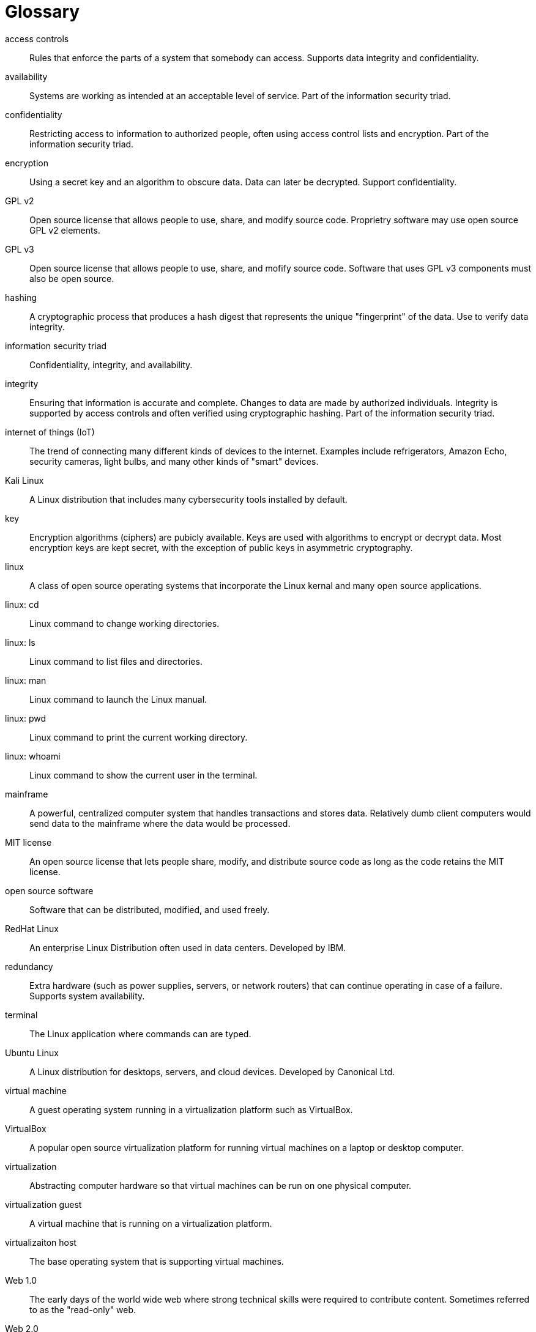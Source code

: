 [[glossary]]
= Glossary

[glossary]

access controls:: Rules that enforce the parts of a system that somebody can access. Supports data integrity and confidentiality.

availability:: Systems are working as intended at an acceptable level of service. Part of the information security triad.

confidentiality:: Restricting access to information to authorized people, often using access control lists and encryption. Part of the information security triad.

encryption:: Using a secret key and an algorithm to obscure data. Data can later be decrypted. Support confidentiality.

GPL v2:: Open source license that allows people to use, share, and modify source code. Proprietry software may use open source GPL v2 elements.

GPL v3:: Open source license that allows people to use, share, and mofify source code. Software that uses GPL v3 components must also be open source.

hashing:: A cryptographic process that produces a hash digest that represents the unique "fingerprint" of the data. Use to verify data integrity.

information security triad:: Confidentiality, integrity, and availability.

integrity:: Ensuring that information is accurate and complete. Changes to data are made by authorized individuals. Integrity is supported by access controls and often verified using cryptographic hashing. Part of the information security triad.

internet of things (IoT):: The trend of connecting many different kinds of devices to the internet. Examples include refrigerators, Amazon Echo, security cameras, light bulbs, and many other kinds of "smart" devices.

Kali Linux:: A Linux distribution that includes many cybersecurity tools installed by default.

key:: Encryption algorithms (ciphers) are pubicly available. Keys are used with algorithms to encrypt or decrypt data. Most encryption keys are kept secret, with the exception of public keys in asymmetric cryptography.

linux:: A class of open source operating systems that incorporate the Linux kernal and many open source applications.

linux: cd:: Linux command to change working directories.

linux: ls:: Linux command to list files and directories.

linux: man:: Linux command to launch the Linux manual.

linux: pwd:: Linux command to print the current working directory.

linux: whoami:: Linux command to show the current user in the terminal.

mainframe:: A powerful, centralized computer system that handles transactions and stores data. Relatively dumb client computers would send data to the mainframe where the data would be processed.

MIT license:: An open source license that lets people share, modify, and distribute source code as long as the code retains the MIT license.

open source software:: Software that can be distributed, modified, and used freely.

RedHat Linux:: An enterprise Linux Distribution often used in data centers. Developed by IBM.

redundancy:: Extra hardware (such as power supplies, servers, or network routers) that can continue operating in case of a failure. Supports system availability.

terminal:: The Linux application where commands can are typed.

Ubuntu Linux:: A Linux distribution for desktops, servers, and cloud devices. Developed by Canonical Ltd.

virtual machine:: A guest operating system running in a virtualization platform such as VirtualBox.

VirtualBox:: A popular open source virtualization platform for running virtual machines on a laptop or desktop computer.

virtualization:: Abstracting computer hardware so that virtual machines can be run on one physical computer.

virtualization guest:: A virtual machine that is running on a virtualization platform.

virtualizaiton host:: The base operating system that is supporting virtual machines.

Web 1.0:: The early days of the world wide web where strong technical skills were required to contribute content. Sometimes referred to as the "read-only" web.

Web 2.0:: The "read/write" web. Technological improvements made it easer for everybody to contribute content. Early contributions occurred through blogs, uploading video, and social media.


